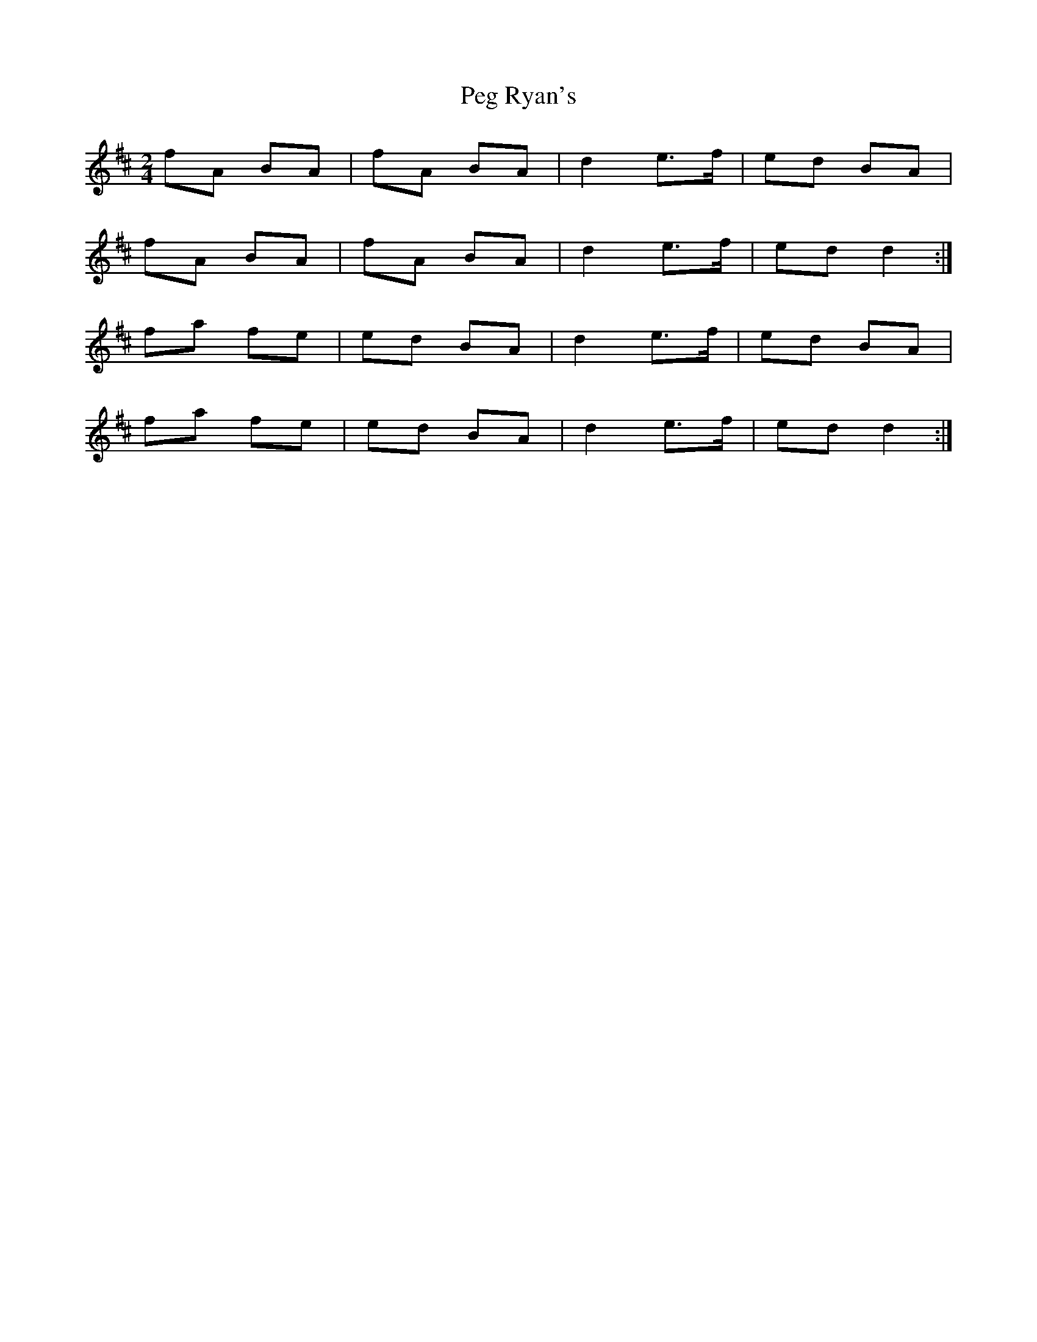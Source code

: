 X:38
T:Peg Ryan's
Z: id:dc-polka-31
M:2/4
L:1/8
K:D Major
fA BA|fA BA|d2 e>f|ed BA|!
fA BA|fA BA|d2 e>f|ed d2:|!
fa fe|ed BA|d2 e>f|ed BA|!
fa fe|ed BA|d2 e>f|ed d2:|!